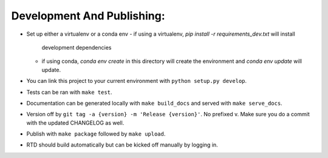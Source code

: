 Development And Publishing:
------------

- Set up either a virtualenv or a conda env
  - if using a virtualenv, `pip install -r requirements_dev.txt` will install
    development dependencies
  - if using conda, `conda env create` in this directory will create the
    environment and `conda env update` will update.
- You can link this project to your current environment with
  ``python setup.py develop``.
- Tests can be ran with ``make test``.
- Documentation can be generated locally with ``make build_docs`` and served
  with ``make serve_docs``.
- Version off by ``git tag -a {version} -m 'Release {version}'``. No prefixed
  v. Make sure you do a commit with the updated CHANGELOG as well.
- Publish with ``make package`` followed by ``make upload``.
- RTD should build automatically but can be kicked off manually by logging in.

